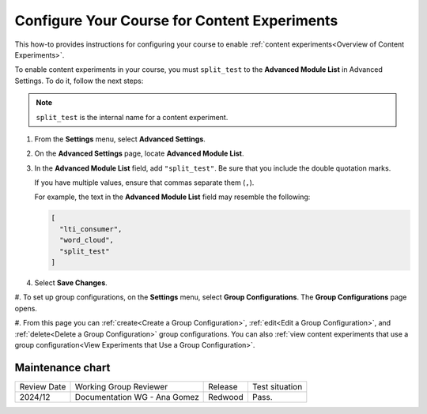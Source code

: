 .. _Configure Your Course for Content Experiments:

Configure Your Course for Content Experiments
#############################################

.. tags:: educator, how-to

This how-to provides instructions for configuring your course to enable
:ref:`content experiments<Overview of Content Experiments>`. 

To enable content experiments in your course, you must ``split_test`` to the
**Advanced Module List** in Advanced Settings. To do it, follow the next steps:

.. note:: ``split_test`` is the internal name for a content experiment.

.. _Enable Content Experiments:

#. From the **Settings** menu, select **Advanced Settings**.

#. On the **Advanced Settings** page, locate **Advanced Module List**.

#. In the **Advanced Module List** field, add ``"split_test"``. Be sure that
   you include the double quotation marks.

   If you have multiple values, ensure that commas separate them
   (``,``).

   For example, the text in the **Advanced Module List** field may resemble
   the following:

   .. code-block:: none

     [
       "lti_consumer",
       "word_cloud",
       "split_test"
     ]

#. Select **Save Changes**.


.. _Set up Group Configurations in Studio:

#. To set up group configurations, on the **Settings** menu, select **Group
Configurations**. The **Group Configurations** page opens.

#. From this page you can :ref:`create<Create a Group Configuration>`,
:ref:`edit<Edit a Group Configuration>`, and :ref:`delete<Delete a Group
Configuration>` group configurations. You can also :ref:`view content
experiments that use a group configuration<View Experiments that Use a Group
Configuration>`.



.. seealso::
 :class: dropdown

 :ref:`Offering Differentiated Content` (concept)

 :ref:`Overview of Content Experiments` (concept)

 :ref:`Experiment Group Configurations` (reference)

 :ref:`Guidelines for Modifying Group Configurations` (concept)

 :ref:`Create a Group Configuration` (how-to)

 :ref:`Edit a Group Configuration` (how-to)

 :ref:`Delete a Group Configuration` (how to)


Maintenance chart
-----------------

+--------------+-------------------------------+----------------+--------------------------------+
| Review Date  | Working Group Reviewer        |   Release      |Test situation                  |
+--------------+-------------------------------+----------------+--------------------------------+
| 2024/12      | Documentation WG - Ana Gomez  |Redwood         |Pass.                           |
+--------------+-------------------------------+----------------+--------------------------------+
